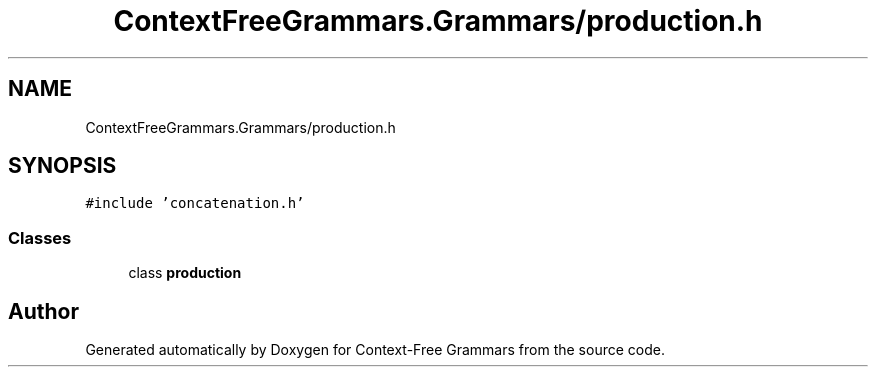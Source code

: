 .TH "ContextFreeGrammars.Grammars/production.h" 3 "Tue Jun 4 2019" "Context-Free Grammars" \" -*- nroff -*-
.ad l
.nh
.SH NAME
ContextFreeGrammars.Grammars/production.h
.SH SYNOPSIS
.br
.PP
\fC#include 'concatenation\&.h'\fP
.br

.SS "Classes"

.in +1c
.ti -1c
.RI "class \fBproduction\fP"
.br
.in -1c
.SH "Author"
.PP 
Generated automatically by Doxygen for Context-Free Grammars from the source code\&.
